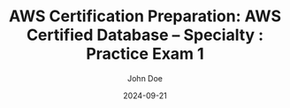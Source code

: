 #+TITLE: AWS Certification Preparation: AWS Certified Database – Specialty : Practice Exam 1
#+AUTHOR: John Doe
#+DATE: 2024-09-21
#+OPTIONS: toc:nil
#+LANGUAGE: en
#+DESCRIPTION: Study guide for AWS AWS Certified Database – Specialty certification practice exam.

